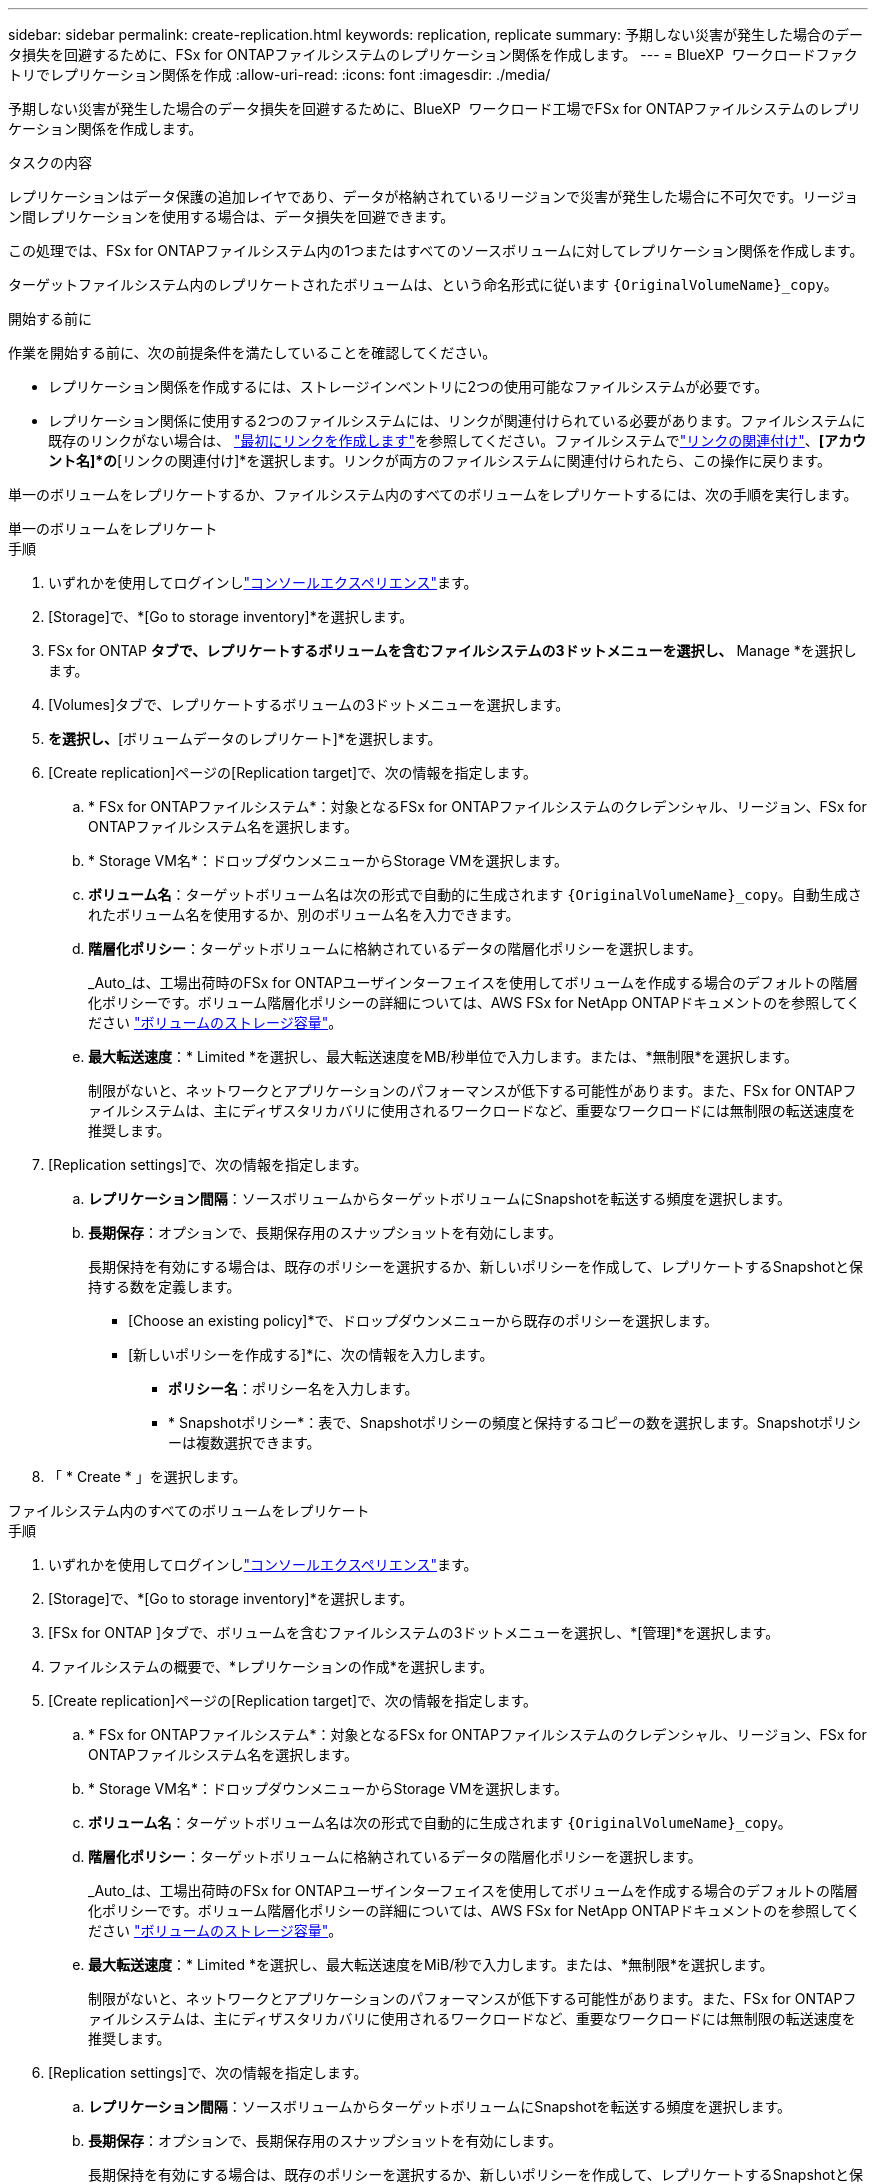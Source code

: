 ---
sidebar: sidebar 
permalink: create-replication.html 
keywords: replication, replicate 
summary: 予期しない災害が発生した場合のデータ損失を回避するために、FSx for ONTAPファイルシステムのレプリケーション関係を作成します。 
---
= BlueXP  ワークロードファクトリでレプリケーション関係を作成
:allow-uri-read: 
:icons: font
:imagesdir: ./media/


[role="lead"]
予期しない災害が発生した場合のデータ損失を回避するために、BlueXP  ワークロード工場でFSx for ONTAPファイルシステムのレプリケーション関係を作成します。

.タスクの内容
レプリケーションはデータ保護の追加レイヤであり、データが格納されているリージョンで災害が発生した場合に不可欠です。リージョン間レプリケーションを使用する場合は、データ損失を回避できます。

この処理では、FSx for ONTAPファイルシステム内の1つまたはすべてのソースボリュームに対してレプリケーション関係を作成します。

ターゲットファイルシステム内のレプリケートされたボリュームは、という命名形式に従います `{OriginalVolumeName}_copy`。

.開始する前に
作業を開始する前に、次の前提条件を満たしていることを確認してください。

* レプリケーション関係を作成するには、ストレージインベントリに2つの使用可能なファイルシステムが必要です。
* レプリケーション関係に使用する2つのファイルシステムには、リンクが関連付けられている必要があります。ファイルシステムに既存のリンクがない場合は、 link:create-link.html["最初にリンクを作成します"]を参照してください。ファイルシステムでlink:manage-links.html["リンクの関連付け"]、*[アカウント名]*の*[リンクの関連付け]*を選択します。リンクが両方のファイルシステムに関連付けられたら、この操作に戻ります。


単一のボリュームをレプリケートするか、ファイルシステム内のすべてのボリュームをレプリケートするには、次の手順を実行します。

[role="tabbed-block"]
====
.単一のボリュームをレプリケート
--
.手順
. いずれかを使用してログインしlink:https://docs.netapp.com/us-en/workload-setup-admin/console-experiences.html["コンソールエクスペリエンス"^]ます。
. [Storage]で、*[Go to storage inventory]*を選択します。
. FSx for ONTAP *タブで、レプリケートするボリュームを含むファイルシステムの3ドットメニューを選択し、* Manage *を選択します。
. [Volumes]タブで、レプリケートするボリュームの3ドットメニューを選択します。
. [データ保護操作]*を選択し、*[ボリュームデータのレプリケート]*を選択します。
. [Create replication]ページの[Replication target]で、次の情報を指定します。
+
.. * FSx for ONTAPファイルシステム*：対象となるFSx for ONTAPファイルシステムのクレデンシャル、リージョン、FSx for ONTAPファイルシステム名を選択します。
.. * Storage VM名*：ドロップダウンメニューからStorage VMを選択します。
.. *ボリューム名*：ターゲットボリューム名は次の形式で自動的に生成されます `{OriginalVolumeName}_copy`。自動生成されたボリューム名を使用するか、別のボリューム名を入力できます。
.. *階層化ポリシー*：ターゲットボリュームに格納されているデータの階層化ポリシーを選択します。
+
_Auto_は、工場出荷時のFSx for ONTAPユーザインターフェイスを使用してボリュームを作成する場合のデフォルトの階層化ポリシーです。ボリューム階層化ポリシーの詳細については、AWS FSx for NetApp ONTAPドキュメントのを参照してください link:https://docs.aws.amazon.com/fsx/latest/ONTAPGuide/volume-storage-capacity.html#data-tiering-policy["ボリュームのストレージ容量"^]。

.. *最大転送速度*：* Limited *を選択し、最大転送速度をMB/秒単位で入力します。または、*無制限*を選択します。
+
制限がないと、ネットワークとアプリケーションのパフォーマンスが低下する可能性があります。また、FSx for ONTAPファイルシステムは、主にディザスタリカバリに使用されるワークロードなど、重要なワークロードには無制限の転送速度を推奨します。



. [Replication settings]で、次の情報を指定します。
+
.. *レプリケーション間隔*：ソースボリュームからターゲットボリュームにSnapshotを転送する頻度を選択します。
.. *長期保存*：オプションで、長期保存用のスナップショットを有効にします。
+
長期保持を有効にする場合は、既存のポリシーを選択するか、新しいポリシーを作成して、レプリケートするSnapshotと保持する数を定義します。

+
*** [Choose an existing policy]*で、ドロップダウンメニューから既存のポリシーを選択します。
*** [新しいポリシーを作成する]*に、次の情報を入力します。
+
**** *ポリシー名*：ポリシー名を入力します。
**** * Snapshotポリシー*：表で、Snapshotポリシーの頻度と保持するコピーの数を選択します。Snapshotポリシーは複数選択できます。






. 「 * Create * 」を選択します。


--
.ファイルシステム内のすべてのボリュームをレプリケート
--
.手順
. いずれかを使用してログインしlink:https://docs.netapp.com/us-en/workload-setup-admin/console-experiences.html["コンソールエクスペリエンス"^]ます。
. [Storage]で、*[Go to storage inventory]*を選択します。
. [FSx for ONTAP ]タブで、ボリュームを含むファイルシステムの3ドットメニューを選択し、*[管理]*を選択します。
. ファイルシステムの概要で、*レプリケーションの作成*を選択します。
. [Create replication]ページの[Replication target]で、次の情報を指定します。
+
.. * FSx for ONTAPファイルシステム*：対象となるFSx for ONTAPファイルシステムのクレデンシャル、リージョン、FSx for ONTAPファイルシステム名を選択します。
.. * Storage VM名*：ドロップダウンメニューからStorage VMを選択します。
.. *ボリューム名*：ターゲットボリューム名は次の形式で自動的に生成されます `{OriginalVolumeName}_copy`。
.. *階層化ポリシー*：ターゲットボリュームに格納されているデータの階層化ポリシーを選択します。
+
_Auto_は、工場出荷時のFSx for ONTAPユーザインターフェイスを使用してボリュームを作成する場合のデフォルトの階層化ポリシーです。ボリューム階層化ポリシーの詳細については、AWS FSx for NetApp ONTAPドキュメントのを参照してください link:https://docs.aws.amazon.com/fsx/latest/ONTAPGuide/volume-storage-capacity.html#data-tiering-policy["ボリュームのストレージ容量"^]。

.. *最大転送速度*：* Limited *を選択し、最大転送速度をMiB/秒で入力します。または、*無制限*を選択します。
+
制限がないと、ネットワークとアプリケーションのパフォーマンスが低下する可能性があります。また、FSx for ONTAPファイルシステムは、主にディザスタリカバリに使用されるワークロードなど、重要なワークロードには無制限の転送速度を推奨します。



. [Replication settings]で、次の情報を指定します。
+
.. *レプリケーション間隔*：ソースボリュームからターゲットボリュームにSnapshotを転送する頻度を選択します。
.. *長期保存*：オプションで、長期保存用のスナップショットを有効にします。
+
長期保持を有効にする場合は、既存のポリシーを選択するか、新しいポリシーを作成して、レプリケートするSnapshotと保持する数を定義します。

+
*** [Choose an existing policy]*で、ドロップダウンメニューから既存のポリシーを選択します。
*** [新しいポリシーを作成する]*に、次の情報を入力します。
+
**** *ポリシー名*：ポリシー名を入力します。
**** * Snapshotポリシー*：表で、Snapshotポリシーの頻度と保持するコピーの数を選択します。Snapshotポリシーは複数選択できます。






. 「 * Create * 」を選択します。


--
====
.結果
レプリケーション関係は、ターゲットのFSx for ONTAPファイルシステムの*レプリケーション関係*タブに表示されます。
